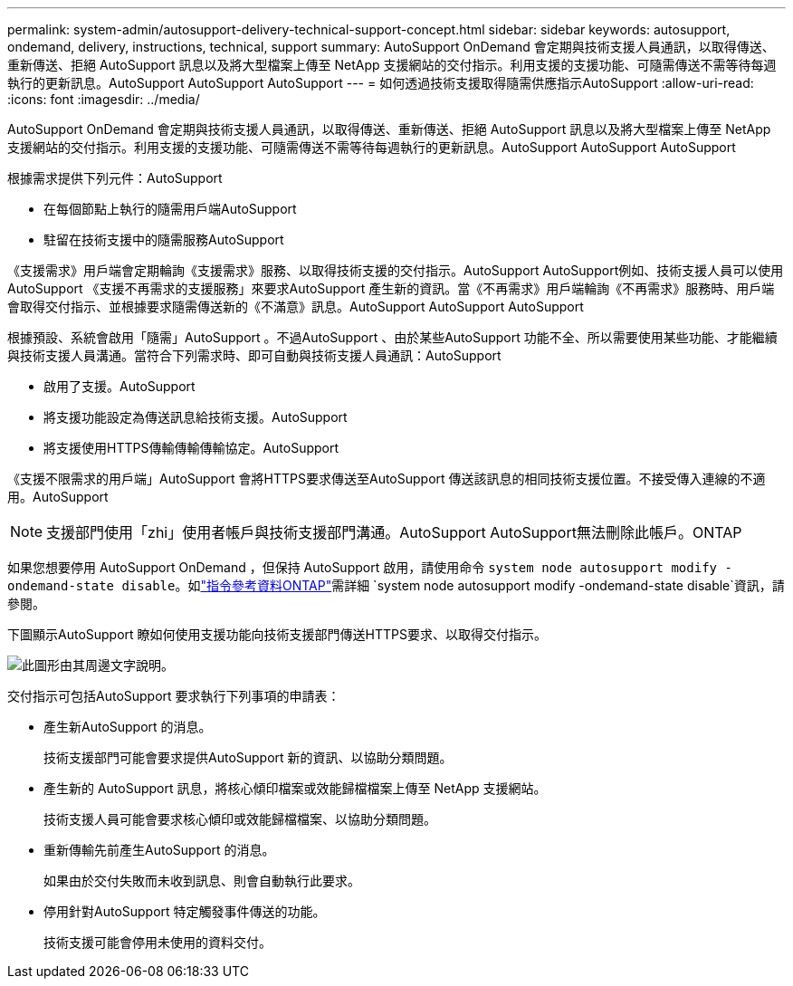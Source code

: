 ---
permalink: system-admin/autosupport-delivery-technical-support-concept.html 
sidebar: sidebar 
keywords: autosupport, ondemand, delivery, instructions, technical, support 
summary: AutoSupport OnDemand 會定期與技術支援人員通訊，以取得傳送、重新傳送、拒絕 AutoSupport 訊息以及將大型檔案上傳至 NetApp 支援網站的交付指示。利用支援的支援功能、可隨需傳送不需等待每週執行的更新訊息。AutoSupport AutoSupport AutoSupport 
---
= 如何透過技術支援取得隨需供應指示AutoSupport
:allow-uri-read: 
:icons: font
:imagesdir: ../media/


[role="lead"]
AutoSupport OnDemand 會定期與技術支援人員通訊，以取得傳送、重新傳送、拒絕 AutoSupport 訊息以及將大型檔案上傳至 NetApp 支援網站的交付指示。利用支援的支援功能、可隨需傳送不需等待每週執行的更新訊息。AutoSupport AutoSupport AutoSupport

根據需求提供下列元件：AutoSupport

* 在每個節點上執行的隨需用戶端AutoSupport
* 駐留在技術支援中的隨需服務AutoSupport


《支援需求》用戶端會定期輪詢《支援需求》服務、以取得技術支援的交付指示。AutoSupport AutoSupport例如、技術支援人員可以使用AutoSupport 《支援不再需求的支援服務」來要求AutoSupport 產生新的資訊。當《不再需求》用戶端輪詢《不再需求》服務時、用戶端會取得交付指示、並根據要求隨需傳送新的《不滿意》訊息。AutoSupport AutoSupport AutoSupport

根據預設、系統會啟用「隨需」AutoSupport 。不過AutoSupport 、由於某些AutoSupport 功能不全、所以需要使用某些功能、才能繼續與技術支援人員溝通。當符合下列需求時、即可自動與技術支援人員通訊：AutoSupport

* 啟用了支援。AutoSupport
* 將支援功能設定為傳送訊息給技術支援。AutoSupport
* 將支援使用HTTPS傳輸傳輸傳輸協定。AutoSupport


《支援不限需求的用戶端」AutoSupport 會將HTTPS要求傳送至AutoSupport 傳送該訊息的相同技術支援位置。不接受傳入連線的不適用。AutoSupport

[NOTE]
====
支援部門使用「zhi」使用者帳戶與技術支援部門溝通。AutoSupport AutoSupport無法刪除此帳戶。ONTAP

====
如果您想要停用 AutoSupport OnDemand ，但保持 AutoSupport 啟用，請使用命令 `system node autosupport modify -ondemand-state disable`。如link:https://docs.netapp.com/us-en/ontap-cli/system-node-autosupport-modify.html#parameters["指令參考資料ONTAP"^]需詳細 `system node autosupport modify -ondemand-state disable`資訊，請參閱。

下圖顯示AutoSupport 瞭如何使用支援功能向技術支援部門傳送HTTPS要求、以取得交付指示。

image:autosupport-ondemand.gif["此圖形由其周邊文字說明。"]

交付指示可包括AutoSupport 要求執行下列事項的申請表：

* 產生新AutoSupport 的消息。
+
技術支援部門可能會要求提供AutoSupport 新的資訊、以協助分類問題。

* 產生新的 AutoSupport 訊息，將核心傾印檔案或效能歸檔檔案上傳至 NetApp 支援網站。
+
技術支援人員可能會要求核心傾印或效能歸檔檔案、以協助分類問題。

* 重新傳輸先前產生AutoSupport 的消息。
+
如果由於交付失敗而未收到訊息、則會自動執行此要求。

* 停用針對AutoSupport 特定觸發事件傳送的功能。
+
技術支援可能會停用未使用的資料交付。


